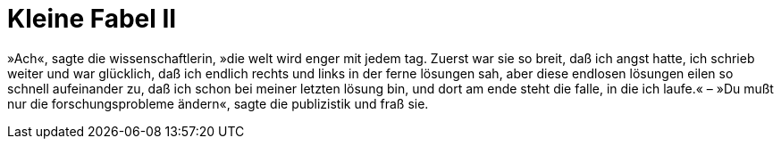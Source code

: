 # Kleine Fabel II
:hp-tags: forschung, wissenschaft, problem, publizistik,
:published_at: 2017-06-13

»Ach«, sagte die wissenschaftlerin, »die welt wird enger mit jedem tag. Zuerst war sie so breit, daß ich angst hatte, ich schrieb weiter und war glücklich, daß ich endlich rechts und links in der ferne lösungen sah, aber diese endlosen lösungen eilen so schnell aufeinander zu, daß ich schon bei meiner letzten lösung bin, und dort am ende steht die falle, in die ich laufe.« – »Du mußt nur die forschungsprobleme ändern«, sagte die publizistik und fraß sie.